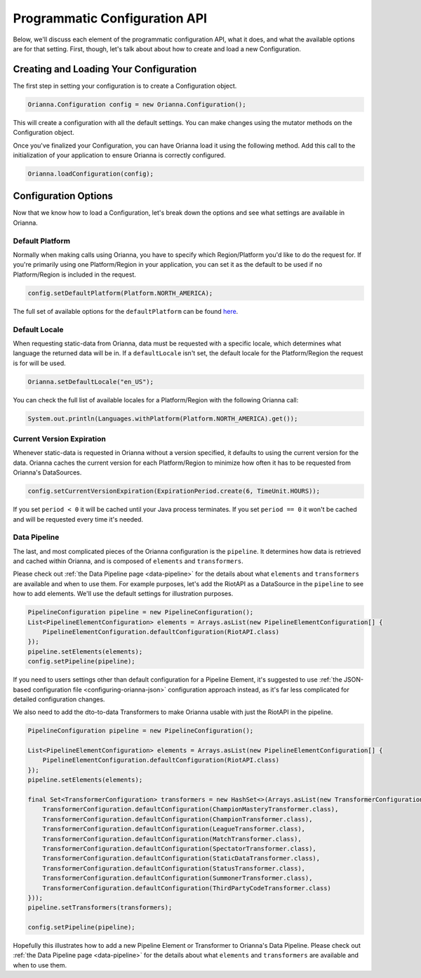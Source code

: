 .. _configuring-orianna-programmatic:

******************************
Programmatic Configuration API
******************************

Below, we'll discuss each element of the programmatic configuration API, what it does, and what the available options are for that setting. First, though, let's talk about about how to create and load a new Configuration.

Creating and Loading Your Configuration
=======================================

The first step in setting your configuration is to create a Configuration object.

.. code-block:: java

    Orianna.Configuration config = new Orianna.Configuration();

This will create a configuration with all the default settings. You can make changes using the mutator methods on the Configuration object.

Once you've finalized your Configuration, you can have Orianna load it using the following method. Add this call to the initialization of your application to ensure Orianna is correctly configured.

.. code-block:: java

    Orianna.loadConfiguration(config);

Configuration Options
=====================

Now that we know how to load a Configuration, let's break down the options and see what settings are available in Orianna.

Default Platform
----------------

Normally when making calls using Orianna, you have to specify which Region/Platform you'd like to do the request for. If you're primarily using one Platform/Region in your application, you can set it as the default to be used if no Platform/Region is included in the request.

.. code-block:: java

    config.setDefaultPlatform(Platform.NORTH_AMERICA);

The full set of available options for the ``defaultPlatform`` can be found `here <https://github.com/meraki-analytics/orianna/blob/master/orianna/src/main/java/com/merakianalytics/orianna/types/common/Platform.java#L12-L22>`__.

Default Locale
--------------

When requesting static-data from Orianna, data must be requested with a specific locale, which determines what language the returned data will be in. If a ``defaultLocale`` isn't set, the default locale for the Platform/Region the request is for will be used.

.. code-block:: java

    Orianna.setDefaultLocale("en_US");

You can check the full list of available locales for a Platform/Region with the following Orianna call:

.. code-block:: java

    System.out.println(Languages.withPlatform(Platform.NORTH_AMERICA).get());

Current Version Expiration
--------------------------

Whenever static-data is requested in Orianna without a version specified, it defaults to using the current version for the data.
Orianna caches the current version for each Platform/Region to minimize how often it has to be requested from Orianna's DataSources.

.. code-block:: java

    config.setCurrentVersionExpiration(ExpirationPeriod.create(6, TimeUnit.HOURS));

If you set ``period < 0`` it will be cached until your Java process terminates. If you set ``period == 0`` it won't be cached and will be requested every time it's needed.

Data Pipeline
-------------

The last, and most complicated pieces of the Orianna configuration is the ``pipeline``. It determines how data is retrieved and cached within Orianna, and is composed of ``elements`` and ``transformers``.

Please check out :ref:`the Data Pipeline page <data-pipeline>` for the details about what ``elements`` and ``transformers`` are available and when to use them. For example purposes, let's add the RiotAPI as a DataSource in the ``pipeline`` to see how to add elements.
We'll use the default settings for illustration purposes.

.. code-block:: java

    PipelineConfiguration pipeline = new PipelineConfiguration();
    List<PipelineElementConfiguration> elements = Arrays.asList(new PipelineElementConfiguration[] {
        PipelineElementConfiguration.defaultConfiguration(RiotAPI.class)
    });
    pipeline.setElements(elements);
    config.setPipeline(pipeline);

If you need to users settings other than default configuration for a Pipeline Element, it's suggested to use :ref:`the JSON-based configuration file <configuring-orianna-json>` configuration approach instead, as it's far less complicated for detailed configuration changes.

We also need to add the dto-to-data Transformers to make Orianna usable with just the RiotAPI in the pipeline.

.. code-block:: java

    PipelineConfiguration pipeline = new PipelineConfiguration();

    List<PipelineElementConfiguration> elements = Arrays.asList(new PipelineElementConfiguration[] {
        PipelineElementConfiguration.defaultConfiguration(RiotAPI.class)
    });
    pipeline.setElements(elements);

    final Set<TransformerConfiguration> transformers = new HashSet<>(Arrays.asList(new TransformerConfiguration[] {
        TransformerConfiguration.defaultConfiguration(ChampionMasteryTransformer.class),
        TransformerConfiguration.defaultConfiguration(ChampionTransformer.class),
        TransformerConfiguration.defaultConfiguration(LeagueTransformer.class),
        TransformerConfiguration.defaultConfiguration(MatchTransformer.class),
        TransformerConfiguration.defaultConfiguration(SpectatorTransformer.class),
        TransformerConfiguration.defaultConfiguration(StaticDataTransformer.class),
        TransformerConfiguration.defaultConfiguration(StatusTransformer.class),
        TransformerConfiguration.defaultConfiguration(SummonerTransformer.class),
        TransformerConfiguration.defaultConfiguration(ThirdPartyCodeTransformer.class)
    }));
    pipeline.setTransformers(transformers);

    config.setPipeline(pipeline);

Hopefully this illustrates how to add a new Pipeline Element or Transformer to Orianna's Data Pipeline. Please check out :ref:`the Data Pipeline page <data-pipeline>` for the details about what ``elements`` and ``transformers`` are available and when to use them.
